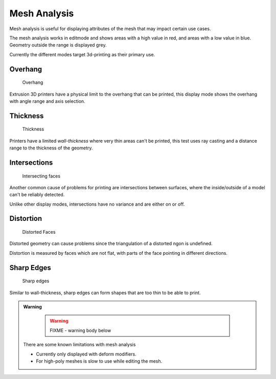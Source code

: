 ..    TODO/Review: {{review|split=X|text=splitted mesh - mesh analysis}} .


Mesh Analysis
-------------

Mesh analysis is useful for displaying attributes of the mesh that may impact certain use
cases.

The mesh analysis works in editmode and shows areas with a high value in red,
and areas with a low value in blue.
Geometry outside the range is displayed grey.

Currently the different modes target 3d-printing as their primary use.


Overhang
~~~~~~~~

.. figure:: /images/editmode_mesh_statvis_overhang.jpg
   :height: 260px

   Overhang


Extrusion 3D printers have a physical limit to the overhang that can be printed,
this display mode shows the overhang with angle range and axis selection.


Thickness
~~~~~~~~~

.. figure:: /images/editmode_mesh_statvis_thick.jpg
   :height: 260px

   Thickness


Printers have a limited *wall-thickness* where very thin areas can't be printed,
this test uses ray casting and a distance range to the thickness of the geometry.


Intersections
~~~~~~~~~~~~~

.. figure:: /images/editmode_mesh_statvis_intersect.jpg
   :height: 260px

   Intersecting faces


Another common cause of problems for printing are intersections between surfaces,
where the inside/outside of a model can't be reliably detected.

Unlike other display modes, intersections have no variance and are either on or off.


Distortion
~~~~~~~~~~

.. figure:: /images/editmode_mesh_statvis_distort.jpg
   :height: 260px

   Distorted Faces


Distorted geometry can cause problems since the triangulation of a distorted ngon is undefined.

Distortion is measured by faces which are not flat,
with parts of the face pointing in different directions.


Sharp Edges
~~~~~~~~~~~

.. figure:: /images/editmode_mesh_statvis_sharp.jpg
   :height: 260px

   Sharp edges


Similar to wall-thickness, sharp edges can form shapes that are too thin to be able to print.


.. admonition:: Warning
   :class: note


    .. warning::

      FIXME - warning body below

   There are some known limitations with mesh analysis


   - Currently only displayed with deform modifiers.
   - For high-poly meshes is slow to use while editing the mesh.


